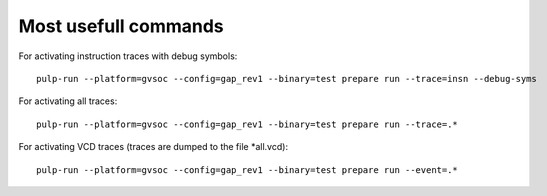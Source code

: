 Most usefull commands
---------------------

For activating instruction traces with debug symbols: ::

  pulp-run --platform=gvsoc --config=gap_rev1 --binary=test prepare run --trace=insn --debug-syms

For activating all traces: ::

  pulp-run --platform=gvsoc --config=gap_rev1 --binary=test prepare run --trace=.*

For activating VCD traces (traces are dumped to the file *all.vcd): ::

  pulp-run --platform=gvsoc --config=gap_rev1 --binary=test prepare run --event=.*